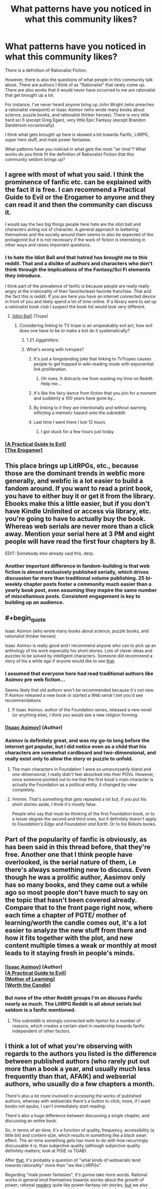 #+TITLE: What patterns have you noticed in what this community likes?

* What patterns have you noticed in what this community likes?
:PROPERTIES:
:Author: EdLincoln6
:Score: 59
:DateUnix: 1572556296.0
:END:
There is a definition of Rationalist Fiction.

However, there is also the questions of what people in this community talk about. There are authors I think of as "Rationalist" that rarely come up. There are also works that it would never have occurred to me are rationalist that get brought up a lot.

For instance, I've never heard anyone bring up John Wright (who preaches a rationalist viewpoint) or Isaac Asimov (who wrote many books about science, puzzle books, and rationalist thinker heroes). There is very little hard sci fi (except Greg Egan), very little Epic Fantasy (except Brandon Sanderson occasionally).

I think what gets brought up here is skewed a bit towards Fanfic, LitRPG, super hero stuff, and male power fantasies.

What patterns have you noticed in what gets the most "air time"? What works do you think fit the definition of Rationalist Fiction that this community seldom brings up?


** I agree with most of what you said. I think the prominence of fanfic etc. can be explained with the fact it is free. I can recommend a Practical Guide to Evil or the Erogamer to anyone and they can read it and then the community can discuss it.

I would say the two big things people here hate are the idiot ball and characters acting out of character. A general approach to bettering themselves and the society around them seems to also be expected of the protagonist but it is not necessary if the work of fiction is interesting in other ways and raises important questions.
:PROPERTIES:
:Author: MisterCommonMarket
:Score: 56
:DateUnix: 1572559816.0
:END:

*** I to hate the Idiot Ball and that hatred has brought me to this reddit. That and a dislike of authors and characters who don't think through the implications of the Fantasy/Sci Fi elements they introduce.

I think part of the prevalence of fanfic is because people are really really angry at the irrationality of their favorite/least favorite franchise. That and the fact this is reddit. If you are here you have an internet connected device in front of you and likely spend a lot of time online. If a library were to set up a rationalist book club I suspect the book list would look very different.
:PROPERTIES:
:Author: EdLincoln6
:Score: 38
:DateUnix: 1572560341.0
:END:

**** [[https://tvtropes.org/pmwiki/pmwiki.php/Main/IdiotBall][[Idiot Ball]]] (Trope)
:PROPERTIES:
:Author: Lightwavers
:Score: 10
:DateUnix: 1572566220.0
:END:

***** Considering linking to TV trope is an unspeakably evil act, how evil does one have to be to make a bot do it systematically?
:PROPERTIES:
:Author: SynarXelote
:Score: 22
:DateUnix: 1572582894.0
:END:

****** 1.21 Jiggahitlers.
:PROPERTIES:
:Author: Nimelennar
:Score: 9
:DateUnix: 1572636927.0
:END:


****** What's wrong with tvtropes?
:PROPERTIES:
:Author: LLJKCicero
:Score: 3
:DateUnix: 1572652931.0
:END:

******* It's just a longstanding joke that linking to TvTropes causes people to get trapped in wiki-reading mode with exponential link proliferation.
:PROPERTIES:
:Author: I_Probably_Think
:Score: 13
:DateUnix: 1572682885.0
:END:

******** Oh noes. It distracts me from wasting my time on Reddit. Help me...
:PROPERTIES:
:Author: kaukamieli
:Score: 10
:DateUnix: 1572974279.0
:END:


******* It's like the fairy dance from fiction that you join for a moment and suddenly a 100 years have gone by...
:PROPERTIES:
:Author: EdLincoln6
:Score: 6
:DateUnix: 1572790912.0
:END:


******* By linking to it they are intentionally and without warning inflicting a memetic hazard onto the subreddit.
:PROPERTIES:
:Author: MilesSand
:Score: 3
:DateUnix: 1572783820.0
:END:


******* Last time I went there I lost 12 hours
:PROPERTIES:
:Author: mkalte666
:Score: 2
:DateUnix: 1572732801.0
:END:

******** I got stuck for a few hours just today.
:PROPERTIES:
:Author: MyLife-is-a-diceRoll
:Score: 1
:DateUnix: 1572854380.0
:END:


*** [[https://practicalguidetoevil.wordpress.com/][[A Practical Guide to Evil]]]\\
[[https://forum.questionablequesting.com/threads/the-erogamer-original.5465/][[The Erogamer]]]
:PROPERTIES:
:Author: Lightwavers
:Score: 10
:DateUnix: 1572566188.0
:END:


** This place brings up LitRPGs, etc., because those are the dominant trends in webfic more generally, and webfic is a lot easier to build a fandom around. If you want to read a print book, you have to either buy it or get it from the library. Ebooks make this a little easier, but if you don't have Kindle Unlimited or access via library, etc. you're going to have to actually buy the book. Whereas web serials are never more than a click away. Mention your serial here at 3 PM and eight people will have read the first four chapters by 8.

EDIT: Somebody else already said this, derp.
:PROPERTIES:
:Author: RedSheepCole
:Score: 48
:DateUnix: 1572560522.0
:END:

*** Another important difference in fandom-building is that web fiction is almost exclusively published serially, which drives discussion far more than traditional volume publishing. 25 bi-weekly chapter posts foster a community much easier than a yearly book post, even assuming they inspire the same number of miscellanious posts. Consistent engagement is key to building up an audience.
:PROPERTIES:
:Author: meterion
:Score: 20
:DateUnix: 1572595187.0
:END:


** #+begin_quote
  Isaac Asimov (who wrote many books about science, puzzle books, and rationalist thinker heroes)
#+end_quote

Isaac Asimov is really good and I recommend anyone who can to pick up an anthology of his work especially his short stories. Lots of clever ideas and puzzles to be solved by intelligent characters. Someone did recommend a story of his a while ago if anyone would like to see [[https://www.reddit.com/r/rational/comments/deaubu/evidence_by_isaac_asimov/?st=k2f99vad&sh=03ca2e91][that]].
:PROPERTIES:
:Author: Palmolive3x90g
:Score: 28
:DateUnix: 1572559480.0
:END:

*** I assumed that everyone here had read traditional authors like Asimov pre web fiction...

Seems likely that old authors won't be recommended because it's not new. If Asimov released a new book or started a Web serial I bet you'd see recommendations
:PROPERTIES:
:Author: RMcD94
:Score: 14
:DateUnix: 1572573077.0
:END:

**** If Isaac Asimov, author of the Foundation series, released a new novel (or anything else), I think you would see a new religion forming.
:PROPERTIES:
:Author: eaglejarl
:Score: 8
:DateUnix: 1572726681.0
:END:


*** [[https://www.goodreads.com/author/show/16667.Isaac_Asimov][[Isaac Asimov]]] (Author)
:PROPERTIES:
:Author: Lightwavers
:Score: 7
:DateUnix: 1572566150.0
:END:


*** Asimov is definitely great, and was my go-to long before the internet got popular, but I did notice even as a child that his characters are somewhat cardboard and two-dimensional, and really exist only to allow the story or puzzle to unfold.
:PROPERTIES:
:Author: Geminii27
:Score: 11
:DateUnix: 1572578485.0
:END:

**** The main characters in Foundation 1 were so /unnecessarily/ bland and one-dimensional, I really didn't feel absorbed into their POVs. However, once someone pointed out to me that the first book's main character is actually the Foundation as a political entity, it changed by view completely.
:PROPERTIES:
:Score: 7
:DateUnix: 1572596672.0
:END:


**** Hmmm. That's something that gets repeated a lot but, if you put his short stories aside, I think it's mostly false.

People who say that must be thinking of the first Foundation book, or to a lesser degree the second and third ones, but it definitely doesn't apply to /Foundation's Edge/ and /Foundation and Earth/. Or to his Robots books.
:PROPERTIES:
:Author: Metamancer
:Score: 1
:DateUnix: 1572966993.0
:END:


** Part of the popularity of fanfic is obviously, as has been said in this thread before, that they're free. Another one that I think people have overlooked, is the serial nature of them, i.e there's always something new to discuss. Even though he was a prolific author, Aasimov only has so many books, and they came out a while ago so most people don't have much to say on the topic that hasn't been covered already. Compare that to the front page right now, where each time a chapter of PGTE/ mother of learning/worth the candle comes out, it's a lot easier to analyze the new stuff from there and how it fits together with the plot, and new content multiple times a weak or monthly at most leads to it staying fresh in people's minds.
:PROPERTIES:
:Author: argentumArbiter
:Score: 24
:DateUnix: 1572566506.0
:END:

*** [[https://www.goodreads.com/author/show/16667.Isaac_Asimov][[Isaac Asimov]]] (Author)\\
[[https://practicalguidetoevil.wordpress.com/][[A Practical Guide to Evil]]]\\
[[https://www.fictionpress.com/s/2961893/1/Mother-of-Learning][[Mother of Learning]]]\\
[[https://archiveofourown.org/works/11478249/chapters/25740126][[Worth the Candle]]]
:PROPERTIES:
:Author: Lightwavers
:Score: 8
:DateUnix: 1572568645.0
:END:


*** But none of the other Reddit groups I'm on discuss Fanfic nearly as much. The LitRPG Reddit is all about serials but seldom is a fanfic mentioned.
:PROPERTIES:
:Author: EdLincoln6
:Score: 8
:DateUnix: 1572569644.0
:END:

**** This subreddit is strongly connected with hpmor for a number of reasons, which creates a certain slant in readership towards fanfic independent of other factors.
:PROPERTIES:
:Score: 19
:DateUnix: 1572600602.0
:END:


** I think a lot of what you're observing with regards to the authors you listed is the difference between published authors (who rarely put out more than a book a year, and usually much less frequently than that, AFAIK) and webserial authors, who usually do a few chapters a month.

There's also a lot more involved in accessing the works of published authors, whereas with webserials there's a button to click; more, if I want books not epubs, I can't immediately start reading.

There's also a huge difference between discussing a single chapter, and discussing an entire book.

So, in terms of air-time, it's a function of quality, frequency, accessibility (a little bit) and content-size, which results in something like a black swan effect. The air-time something gets has more to do with how recurringly discussable it is, than subjective quality (although subjective quality definitely matters; look at PGtE vs TGAB).

After _that_, it's probably a question of "what kinds of webserials tend towards rationality" more than "we like LitRPGs".

Regarding "male power fantasies", it's gonna take more words. Rational works in general lend themselves towards stories about the growth of power; rational _readers_ quite like power-fantasy-ish stories, _but_ we also tend to not like curb-stomps, which is what the classic "power-fantasy" story involves - that's the whole "give Frodo a lightsaber, given Sauron a death star". After _that_, AFAIK the rationalist community skews male - so it makes sense that writers tend to write male perspectives (it's what they know), readers tend to read male perspectives (people like reading about people like themselves) - and fiction itself skews male (so if you're writing fanfic and pick a random character (even weighted by some measure), it's likely too be male). And then still after all that you can climb down the rabbit hole of "does default society treat power-seeking as a masculine trait". Finally, consider that Worm and PGtE are two of the top fictions as rated by this community.

So, overall, I'd say that "male power-fantasy-ness" is a (light) _negative_ predictor of a work's popularity on this sub, because a) power-fantasies tend to be both worse fiction and tend to be less rational fiction and b) sexist fiction tends to be worse fiction (globally).
:PROPERTIES:
:Author: narfanator
:Score: 22
:DateUnix: 1572567121.0
:END:

*** #+begin_quote
  and fiction itself skews male (so if you're writing fanfic and pick a random character (even weighted by some measure), it's likely too be male).
#+end_quote

Actually I'm pretty sure this is wrong. Women read WAY more then men and dominate urban fantasy.

I've noticed a definite gender bias to different genres.

My two favorite "Connecticut Yankee in King Arthur's Court" style series bring in harems and have vaguely sexist undercurrents. LitRPG has a male bias. Yet as I said, if I go to a bookstore and look at fantasy novels there is a definite female slant, and Reddit Fantasy seems to be much more female leaning.
:PROPERTIES:
:Author: EdLincoln6
:Score: 13
:DateUnix: 1572570109.0
:END:

**** I agree with most of this comment, but I don't think rationalist fiction protagonists skew male. If anything, it's the opposite.

I admit this is anecdotal and that my knowledge of the genre is biased toward older (6+ years ago) works, but when rational fiction gets discussed, the works that seem to me to get brought up most often are:

- hpmor
- alicorn's fiction (luminosity's author)
- friendship is optimal
- the metropolitan man
- qntm's fiction
- wildbow's fiction (It's been debated whether this one is in the genre, but I count it because looking for stories similar to Worm was how me and a lot of other people discovered the rationalist community in the first place.)

Of these stories, only hpmor and mm have male protagonists.

Alicorn's fiction has almost exclusively female protagonists.

Friendship is Optimal has CelesteAI, who while not strictly female, is referred to as she/her.

qntm' fiction consists mostly of ensemble pieces with no clear protagonist, but the his SCP Antimemetics series has protagonist Marion Wheeler.

And Worm and Ward by Wildbow have female protagonists as well.
:PROPERTIES:
:Author: EmceeEsher
:Score: 10
:DateUnix: 1572575759.0
:END:

***** Fiction can still be male biased while having female protagonists, if that was the point you were countering. I do agree though that overall if anything the "rational" fiction I've read tends to be more likely to have female protagonists despite being "aimed at" male power fantasies. (extreme generalisation there, please do not take literally for any particular set of works.)
:PROPERTIES:
:Score: 7
:DateUnix: 1572578142.0
:END:

****** I feel like the power fantasy thing applies more to the munchkinry subgenre (stuff like the 2 year emperor) than it does to rationalist fiction in general. If anything, I feel like rational fics, especially older ones, tend toward extreme powerlessness in the face of an uncaring universe.

Of the works I mentioned, only hpmor really qualifies as a power fantasy. (Although FiO /might/ qualify too. Depending on your system of ethics, it's either a power fantasy or existential horror.)

Luminosity, Metropolitan Man, and Worm /kinda/ start that way, but rapidly deconstruct it.

And qntm's stuff is the polar opposite of power fantasies, dealing with protagonists who are in way over their heads and stay that way for pretty much the whole story.
:PROPERTIES:
:Author: EmceeEsher
:Score: 7
:DateUnix: 1572624613.0
:END:


***** [[http://www.hpmor.com/][[Harry Potter and the Methods of Rationality]]]\\
[[http://alicorn.elcenia.com/][[Alicorn]]] (Author)\\
[[https://luminous.elcenia.com/story.shtml][[Luminosity]]]\\
[[https://www.fimfiction.net/story/62074/friendship-is-optimal][[Friendship is Optimal]]]\\
[[https://www.fanfiction.net/s/10360716/1/The-Metropolitan-Man][[The Metropolitan Man]]]\\
[[https://qntm.org/][[qntm]]] (Author)\\
[[https://www.patreon.com/Wildbow][[Wildbow]]]\\
[[https://parahumans.wordpress.com/][[Worm]]]\\
[[http://www.scp-wiki.net/antimemetics-division-hub][[Antimemetics Division Hub]]]
:PROPERTIES:
:Author: Lightwavers
:Score: 5
:DateUnix: 1572584543.0
:END:


***** Even the male-protagonist stuff you listed tend to feature women pretty prominently. HPMOR has Hermione and McGonagall and an entire arc which is very much feminism-focused, while Metropolitan Man gives Lois Lane a lot of depth.
:PROPERTIES:
:Author: B_E_H_E_M_O_T_H
:Score: 3
:DateUnix: 1572646382.0
:END:


***** Wildbow is split evenly. Worm/Ward have female mains, while Pact/Twig are male led.
:PROPERTIES:
:Author: true-name-raven
:Score: 9
:DateUnix: 1572577143.0
:END:

****** [[https://www.patreon.com/Wildbow][[Wildbow]]] (Author)\\
[[https://parahumans.wordpress.com/][[Worm]]]\\
[[https://www.parahumans.net/table-of-contents/][[Ward]]]\\
[[https://pactwebserial.wordpress.com/][[Pact]]]\\
[[https://twigserial.wordpress.com/][[Twig]]]
:PROPERTIES:
:Author: Lightwavers
:Score: 3
:DateUnix: 1572584372.0
:END:


****** That's fair. I forgot about the non-parahumans stories since they're so much less popular
:PROPERTIES:
:Author: EmceeEsher
:Score: 2
:DateUnix: 1572617033.0
:END:


**** [[https://www.gutenberg.org/files/86/86-h/86-h.htm][[A Connecticut Yankee in King Arthur's Court]]]
:PROPERTIES:
:Author: Lightwavers
:Score: 2
:DateUnix: 1572573112.0
:END:


**** #+begin_quote
  have vaguely sexist undercurrents.
#+end_quote

Are you willing to admit the same is true of most romance stories (since they're intended for a female audience and typically have a female lead)?

It really gets my goat that people call FICTION (by definition not real) intended for a specific audience anything-ist. Especially if the writing style goes against the current cultural sacred cows.

I don't know about everyone else, but I'm perfectly capable of reading some pulpy men's romance (because that's what shitty harem stories are; romance novels for men) and walk away NOT thinking "Yeah, that's about right about how men and women work".

It's a FANTASY for a reason. Calling a FANTASY sexist, or racist, or whatever-ist or whatever-phobic is just absurd.
:PROPERTIES:
:Author: Arizth
:Score: 4
:DateUnix: 1572580026.0
:END:

***** #+begin_quote
  Are you willing to admit the same is true of most romance stories (since they're intended for a female audience and typically have a female lead)?
#+end_quote

Yes! Well, maybe not most, but an awful lot. It's easy for heterosexual people writing out their sexual fantasies to forget the objects of those fantasies are actual people, or at least gloss over pesky character development issues. When I read Laurel K. Hamilton I had a realization...I thought the male characters were blow-up dolls and the author totally didn't understand what the situation would like like to them and realized "Oh! I finally understand the weird feeling my female sci fi fan friends said they had when they read Robert A. Heinlein". Laurel K. Hamilton is the queen of creepy FEMALE power fantasies. It's always kind of uncomfortable reading literature devoted to a fetish you don't have...the inconsistencies are glaringly obvious. In fact, I started looking at LitRPG on Reddit partly because I'd ODed on the Alphahole/Pride & Prejudice style romances that were common in the Urban Fantasy/Supernatural Romance hybrids that were big for a while.

#+begin_quote
  I'm perfectly capable of reading some pulpy men's romance (because that's what shitty harem stories are; romance novels for men)
#+end_quote

I'm glad you are aware of that! So many people seem to deny that. I've had some arguments online with women who complained there were "No fantasy romance novels with men protagonists". My position was "You just don't recognize them as such".
:PROPERTIES:
:Author: EdLincoln6
:Score: 19
:DateUnix: 1572581139.0
:END:


**** Oh! Totes could see myself being wrong about that. Those're good anecdotes (not that mine are any better).

It's possible I'm extrapolating from what I read about movies.
:PROPERTIES:
:Author: narfanator
:Score: 1
:DateUnix: 1572885409.0
:END:

***** Yeah, men definitely dominate movies. And I think LitRPG books.
:PROPERTIES:
:Author: EdLincoln6
:Score: 1
:DateUnix: 1572885852.0
:END:


** Fanfic and other web fiction is popular here because the rational fiction community (or at least THIS rational fiction community) gained much of its popularity from HPMoR, and because the episodic release style that much web fiction uses is more conducive to active community discussion than the more traditional route of releasing an entire work at once. The popularity of LitRPGs seems to me to be especially high right now as far as web fiction goes in general, so that (along with another work popular in this community, Worth the Candle) contributes to the LitRPG trend, and of course Worm (while in my opinion not rational itself) is highly popular here, contributing to the superhero stuff (seems like 90% of the superhero stuff I see here is worm related).

I think power fantasy is admittedly something a little bit common here (though I think the name "power fantasy" has too much of a pejorative context and problematizes something not fundamentally problematic, and that while it shouldn't be the only tool in our toolbox there's nothing wrong with a work of fiction catering to a desire for a feeling of agency and ability to meaningfully affect the world, something our current society causes many to lack in their normal life), but I disagree with the characterization of it as specifically "male power fantasy", because I have never seen a work of fiction on this sub that seemed to endorse or portray a worldview in which the power should specifically be possessed by men. Certainly the gender or sex of the protagonist is irrelevant for these purposes; having a male protagonist pursue power does not evidence that the author does not believe women should have power.
:PROPERTIES:
:Author: Argenteus_CG
:Score: 15
:DateUnix: 1572570411.0
:END:

*** #+begin_quote
  gained much of its popularity from HPMoR
#+end_quote

That explains a lot, actually.

I'm not assuming the presence of Power Fantasies equates to Male Power Fantasy. I was qualifying Power Fantasy by adding "male" to distinguish it from other power fantasies. It's just a flavor I've been getting lately. (I've been running into a lot of power fantasies with harems and weird depictions of women lately and got irritated. And the difference between the "male" and "female' dominated forums is amusingly telling).
:PROPERTIES:
:Author: EdLincoln6
:Score: 2
:DateUnix: 1572571929.0
:END:

**** "Harems" (another word I don't like) do seem to pop up occasionally here, and I attribute this to the influence of anime and manga on nerdy internet subcultures, this one included. But whether or not "harems" are inherently problematic depends on your definition of such. If it's one man in romantic or sexual relationships with many women, or the slightly broader version, one person in relationships with many other people, then there's nothing wrong with that (in fiction or otherwise) as long as all people involved are consenting adults. On the other hand, the most cliche, played-straight conceptualization of the harem DOES seem to imply a level of objectification, seeing women as a prize to be won and something of which having more is better, a status symbol who could have been anyone as long as they were hot. However, I haven't seen the latter conceptualization of the harem in any works popular among this particular community (that I've read, obviously).
:PROPERTIES:
:Author: Argenteus_CG
:Score: 3
:DateUnix: 1572573136.0
:END:

***** I didn't actually say all harems were intrinsically bad. I used them as an example of one of the things that distinguishes a "male" power fantasy from other power fantasies. Also said weird ones are a red flag of sexism.

Although I don't think I've ever encountered a harem in a web novel that didn't seem a bit off to me.
:PROPERTIES:
:Author: EdLincoln6
:Score: 6
:DateUnix: 1572574530.0
:END:

****** How does that distinguish male power fantasy? It's not as though there's no non-men who want to be in a relationship with multiple other people.

I do agree that most implementations have been off, though, at least the implementations that deliberately invoke the idea. I know of at least one ratfic that pokes at the idea in an interesting and non-problematic way, but it doesn't seem to be an example of the trope as such, CERTAINLY not played straight, although it's not finished yet. The specific story is Worth the Candle, marked as a spoiler since even though I didn't say anything specific about the story it's a spoiler that it pokes at that trope. Unfortunately, that means there's no way to tell if you care about being spoiled until you click. No way around that though, I'm afraid.
:PROPERTIES:
:Author: Argenteus_CG
:Score: 5
:DateUnix: 1572575175.0
:END:


****** Completely unrelatedly to Argentus_CG's post, you should probably read [[https://archiveofourown.org/works/11478249/chapters/25740126][Worth the Candle]] if you haven't already.
:PROPERTIES:
:Score: 1
:DateUnix: 1572578766.0
:END:


*** [[http://www.hpmor.com/][[Harry Potter and the Methods of Rationality]]]\\
[[https://archiveofourown.org/works/11478249/chapters/25740126][[Worth the Candle]]]\\
[[https://parahumans.wordpress.com/][[Worm]]]
:PROPERTIES:
:Author: Lightwavers
:Score: 1
:DateUnix: 1572573199.0
:END:


** I'd guess fanfic is dominant here because the term [[https://yudkowsky.tumblr.com/writing][was coined]] by Eliezer Yudkowsky in reference to his Harry Potter fanfic (and people asking him to recommend similar works/tips on howhe wrote), and a lot of the initial subreddit population came from there? So we were pre-selected for liking fanfic.

And then of course it's self-perpetuating, since a lot of the stories posted and written by users here are fanfic they'll attract mostly people who enjoy fanfic.
:PROPERTIES:
:Author: MugaSofer
:Score: 12
:DateUnix: 1572580322.0
:END:

*** Yeah, I think this is the key piece of the equation I was missing.
:PROPERTIES:
:Author: EdLincoln6
:Score: 3
:DateUnix: 1572582105.0
:END:


** I think part of the reason sci-fi doesn't get brought up much is because most of the really good rational sci-fi is old. Generally if someone is asking for a new book to read on a niche site like this one Asimov is not going to be a helpful answer.

There doesn't seem to be much rational Epic Fantasy - do you have any recommendations there?
:PROPERTIES:
:Author: Rustndusty2
:Score: 12
:DateUnix: 1572567537.0
:END:

*** #+begin_quote
  There doesn't seem to be much rational Epic Fantasy - do you have any recommendations there?
#+end_quote

Not really.

If you stretch, maybe /Daughter of the Empire/ by Feist and Wurtz counts. Maybe /Guardians of the Flame/ or /Banewreaker/? They are all a bit of a stretch...but I think Sanderson is to.
:PROPERTIES:
:Author: EdLincoln6
:Score: 6
:DateUnix: 1572575070.0
:END:

**** [[https://www.amazon.com/Daughter-Empire-World-Riftwar-Trilogy/dp/055327211X][[Daughter of the Empire]]]\\
[[https://www.goodreads.com/series/42300-guardians-of-the-flame][[Guardians of the Flame]]]\\
[[https://www.goodreads.com/book/show/40222.Banewreaker][[Banewreaker]]]\\
[[https://www.goodreads.com/author/show/38550.Brandon_Sanderson][[Brandon Sanderson]]] (Author)
:PROPERTIES:
:Author: Lightwavers
:Score: 2
:DateUnix: 1572584263.0
:END:


** The following post is not worded sensitively because I have not been feeling very well lately and I'm too tired and stressed to fix it. These are just my own point of view. Please bear with me and try not to take offense.

One of the things that really bothers me about rational fiction is that while it tends to be more psychologically and socially realistic than other fiction, it usually doesn't take that realism far enough, especially when it comes to characters who are too different from rationalists in their skill sets and way of life. Rationalists generally don't really understand how other people who aren't rationalists think and perceive things and why they think and perceive things the way they do. And non-rationalists generally don't have the analytical skills nor the obsession with constant maximum self-awareness to explain their reasoning to a rationalist's satisfaction. A lot of the nonrationalist reasoning is implicit and is easier to understand if you understand what a non rationalist's current knowledge, experiences and goals are. Even when people are ridiculously and systematically wrong, there are usually understandable and relatable reasons for why other people are so wrong like that--theyre human beings, not cognitive mutants after all. They arent fundamentally inherently different from rationalists. The true nature of mass delusion is just as much social/communicative as it is intellectual, if not more so in some ways. Otherwise if it were just an intellectual impediment rather than a social/communicative one, you wouldnt get so many people, many of whom are otherwise very intelligent and rational in other areas of their lives, sharing the /same/ delusions. Everyone would be religious and they would all have their own religion unique to themselves alone.

Non-rational fiction is often unthinking and full of holes. Rational fiction often makes the mistake of at least to some extent, strawmanning people who arent rationalists. Not strawmanning their specific arguments/beliefs, because rationalists have an injunction against strawmanning those. Instead they strawman the non-rational characters themselves, by treating them as inferior in skill and goals to the rationalist protagonist, and often not presenting them plausibly the way their real life equivalents would be.

Tbh, I think draco in hpmor could have taught Harry a lot more stuff, but we mostly see things the other way around with harry teaching draco. Harry has the science, draco has the people stuff. Yet somehow dracos role as the people person is made less important because Harry thinks he already understands other people very well and doesnt think he needs to learn much from draco.

Some of the more recent rational fics I've seen have done better with this. Alexander Wales has gotten particularly good at not strawmanning non-rationalist characters. That being said, I feel like Solace's character in worth the candle could be pinned down and fleshed out better. Just because her magic is meant to be undefinable and magically uncomprehendable by dm fiat doesnt mean her own heart and mind need to be that way too. She feels mysterious and serene and she cares about things being unknown and mysterious and not being pinned down and broken down and defined. Great! So if she doesnt like analyzing things or being analyzed, what does she like instead? The opposite of analysis isn't ignorance, it's CREATIVITY. Why don't we see her being creative more often instead of her magic being creative for her? Why doesnt she make art or sing? Real hippies/environmentalists/creative-nonconformists/anti-technology/anti-academic establishment types (pointing to an empirical cluster in person space here) might seem to think and act like solace on the surface, but there's a lot more to them than that! As a character, Solace is a strawman of those types of people. Generally speaking, she doesnt believe what she believes because of any understandable and relatable experiences, neither through her own nor her ancestors' experiences passed down in oral tradition or some other cultural mechanism. She believes what she believes for the purposes of being anti-rationalist, to steelman /antirationalism itself/ instead of steelmanning the kinds of cultures and perspectives that non-rationalists actually would plausibly develop.

People are complicated. The human brain is the most complicated dynamic system in the known universe. Generalized intellectual brute force can only get you so far in understanding the hearts and minds of other people in specific detail. Science is designed to attain /generalizable/ knowledge, not /specifiable/ knowledge. Understanding the general theory of everything doesnt help you understand the specific theory of why that person just told you your tie looks nice. In theory it would if you had infinite computing power and infinite time, because reductionism. But like, you dont have infinite computing power or time? That's why we have to compartmentalize our understanding of the world into different levels of scope.

How HJPEV was able to visualize an entire eraser in maximum physical detail for his partial transfiguration without the infinite computing power necessary to get infinitely precise visualization is still a mystery to me. His brain didn't have enough neurons to represent the eraser at even the quark level, because there were fewer neurons in his brain than quarks in the eraser. Visualizing the eraser in even more fine detail than that makes even less sense. If you can get infinite precision and infinite computing power, you can get infinite observational data, and then you can get probabilstic beliefs that are ACTUALLY 0 or 1 rather than simply rounded up to 0 or 1 in certain contexts and levels of scope like the brain /normally does/ because of limitations on its precision.

The chances that 2+2 != 4 are lower than the chances that santa clause exists by many orders of magnitude. It would take far more evidence-fuel to prove the former than the latter, but the absolute difference is small enough that their chances /feel/ equal from inside a human brain, because the brain is not infinitely precise. That's also the obvious explanation for why scope insensitivity exists btw.

*Tldr*; Rational fiction spoiled non-rational fiction for me, and now rational fiction has been spoiled for me too. Where is the next level super-rational fiction that I am now craving? The rational fiction that is actually rational fiction of which the current flavor of rational fiction is but a pale imitation of? /sighs in wistful desperate longing/
:PROPERTIES:
:Author: Sailor_Vulcan
:Score: 17
:DateUnix: 1572577442.0
:END:

*** #+begin_quote
  Rational fiction spoiled non-rational fiction for me
#+end_quote

Me too, now I mostly read nonfiction. Which probably makes it worse because it makes me even more sensitive to casual stupidity.
:PROPERTIES:
:Author: true-name-raven
:Score: 6
:DateUnix: 1572665110.0
:END:


*** #+begin_quote
  because Harry thinks he already understands other people very well and doesnt think he needs to learn much from draco.
#+end_quote

How much do you think this is a mistake by the author and how much is it a purposeful character flaw he consciously gave Harry? I think it is a mix of both.

Back to your point though, the stuff you describe is why I like Wildbow so much. His PoV characters, be they the MC or from an interlude, are definitely not rationalist in the vast majority of cases. They are biased, both due to their general personality and due to the specific stressful and emotional situations they find themselves in. And yet they feel real. I rarely see obvious idiot balls and the like. In fact, I often feel like they are making obvious and understandable choices and only notice how skewed their thoughts were at times if I look back at it for a second readthrough.

Do you read his stuff? Or is there something that bothers you about it that you can't ignore enough to enjoy his stories?
:PROPERTIES:
:Author: Bowbreaker
:Score: 6
:DateUnix: 1572744104.0
:END:

**** I tried to read Worm. It's pretty good, but it was too heartpoundingly suspenseful for my nerves. I made so many attempts to get into it, and actually managed to get fairly far on the last attempt before I finally gave up. It was making me too anxious. Same reason I couldn't really watch the Merlin Tv series what with Merlin always sneaking around and doing magic even though if he got caught doing magic he'd be executed.
:PROPERTIES:
:Author: Sailor_Vulcan
:Score: 2
:DateUnix: 1572886916.0
:END:


*** #+begin_quote
  Harry thinks he already understands other people very well and doesnt think he needs to learn much from draco.
#+end_quote

I think Harry just said that Draco can teach him about "people stuff" to get him to cooperate. Draco doesn't know shit about people, he's a bully and a death eater. What manipulative knowledge patterns Draco does have are poisoned by the way it is shaped for ill intent, the same way that Quirrel's is.

The character who /actually/ teaches Harry about "people stuff" is Hermione.
:PROPERTIES:
:Author: eroticas
:Score: 4
:DateUnix: 1572797622.0
:END:


*** I'm aiming to eventually write this as I recognise the same lack. But, might be a while. Then again, I do have some time perhaps to work on writing until the end of the year so we'll see.

Actually, if you don't mind the NSFW-ness: [[https://forum.questionablequesting.com/threads/the-erogamer-original.5465/][The Erogamer]] is already this (or near enough.) (site has sign-up required but no personal information is required or requested.)

It's respectful to both (all, really, including "non-binary" people) genders, has people being sensible in their decisions and has a great story. You can pretty much ignore the "porn" parts if you want, the story is the good thing about it despite it being on an NSFW site.
:PROPERTIES:
:Score: 4
:DateUnix: 1572578912.0
:END:

**** Huh thats interesting. Are the porn parts relevant to the plot, and are they clearly marked?

I prefer same-sex romance stories and that often leaves me with a very bad taste in my mouth because there are much fewer authors writing decent slash fic. Most of the authors who write same sex relationships put same-sex attracted people on an othering pedestal of rainbows and specialness, just like half of the society I live in does, and the other half of that society isnt tolerant enough of same sex relationships to write them in fiction at all. This fact makes me angry and sad and leaves me with a very sour taste in my mouth, because whenever I want to read some good same sex romance stories I have trouble finding any i like and just end up watching porn instead. >:(
:PROPERTIES:
:Author: Sailor_Vulcan
:Score: 2
:DateUnix: 1572579625.0
:END:

***** Well, The Erogamer has a lot of same-sex relationships. The porn parts are relevant to the plot but it's text, so not too bad. There are (spoilered) images as well. There won't be (as far as I experienced anyway) awkward images that pop up unexpectedly unless you click incarefully.
:PROPERTIES:
:Score: 1
:DateUnix: 1572583360.0
:END:

****** Between women or between men or both?
:PROPERTIES:
:Author: Sailor_Vulcan
:Score: 1
:DateUnix: 1572587205.0
:END:

******* Mainly between women IIRC.
:PROPERTIES:
:Score: 1
:DateUnix: 1572596770.0
:END:

******** Gotcha. I've been trying to write a "super-rational" fic myself, but its very slow because I was a terrible prose writer with a very narrow perspective when I first started in 2017. I published the first book only to find out later that there were serious flaws that neither I nor my editors caught originally.

It's a novella series called "Earthlings: People of the Dawn". It's about an alternate near-present day Earth very similar to our own, where authoritarian regimes are taking over everywhere and the threat of human extinction is drawing near thanks to mass deception enabled by deep fake software and mass displacement of human workers enabled by the automation of their jobs.

It's what one might call high/epic Earthfic (as contrasted to low/drama-earthfic like this one: [[https://alicorn.elcenia.com/stories/earthfic.shtml]])

If you're interested in taking a look and maybe commenting on it you can find the current draft of "Episode I: the Ambassador's Voice" here:

[[https://docs.google.com/document/d/1gunLWRTP7YW5TFNy64GxQ_I5imy_OSeKBth4aLA6nPU/edit?usp=drivesdk]]
:PROPERTIES:
:Author: Sailor_Vulcan
:Score: 1
:DateUnix: 1572621598.0
:END:

********* Thanks! I will take a look. What kind of comments are you looking for? I tend to be pretty syntax-focused so I can easily proofread but you're probably looking for more substantive feedback? I guess I'll try the whole "wise reading" thing :)

Edit: btw, I actually love editing more than writing myself but I still want to do my own writing as well.
:PROPERTIES:
:Score: 2
:DateUnix: 1572623971.0
:END:


********* Hey, will continue commenting on your fic, have been busy today.

I'm planning to do NaNoWriMo (although not aiming for 50,000 words necessarily - I will consider it a success if I do 500 of the right words than 50,000 of any words) - would you be willing to review my writing with me?

The story I am planning is this:

[[https://archiveofourown.org/works/21274172/chapters/50654369]]

I hope you don't mind fanfiction.
:PROPERTIES:
:Score: 1
:DateUnix: 1572680525.0
:END:

********** thank! ooh nice. i tried to get into eragon/the inheritance series as a kid, but the exposition was dry and dragged on /forever/, which was same reason I couldn't get into the Hobbit. I'm sure your version will be better lol
:PROPERTIES:
:Author: Sailor_Vulcan
:Score: 1
:DateUnix: 1572706612.0
:END:


*** #+begin_quote
  Where is the next level super-rational fiction that I am now craving?
#+end_quote

I'm curious, are you familiar with A Practical Guide To Evil? It has very spot-on character writing for people's differing perspectives and how they clash and /exactly how people are irrational/, in my observation, and I enjoy it greatly for that. It has no 'perfect rationalist' characters, even those who espouse the values and employ the methods and come close are still people with biases and shortage of computing resources.

If you've read it, I'd be curious to hear your opinion on it. If you haven't, well... this is a recommendation then!
:PROPERTIES:
:Author: LilietB
:Score: 1
:DateUnix: 1573678917.0
:END:


** *Ponies*! I'll see myself out ;)
:PROPERTIES:
:Author: locksher
:Score: 18
:DateUnix: 1572559652.0
:END:

*** Entirely accurate, actually. That and Harry Potter.
:PROPERTIES:
:Author: EdLincoln6
:Score: 10
:DateUnix: 1572560218.0
:END:

**** [[https://www.goodreads.com/book/show/3.Harry_Potter_and_the_Sorcerer_s_Stone][[Harry Potter]]]
:PROPERTIES:
:Author: Lightwavers
:Score: 2
:DateUnix: 1572566132.0
:END:


*** [[https://www.fimfiction.net/][[Ponies]]] (Fanfiction Site)
:PROPERTIES:
:Author: Lightwavers
:Score: 5
:DateUnix: 1572566097.0
:END:


** Absolutely agreed. I'm personally a fan of John C Wright, hard sci-fi epic fantasies, etc pretty much everything you mention. Would definitely like to see greater variety on this subreddit.

Two particular authors that I keep mentioning over and over yet seem to get relatively little response compared to how good I think they are are Daniel Abraham (and pseudonym[s] James SA Corey) and Graydon Saunders.

Edit: also agreed with your point about this being the internet: stuff that is easily accessible online is likely to be shared and linked more just because you don't have to go through the effort of buying a physical or digital copy.
:PROPERTIES:
:Score: 5
:DateUnix: 1572564314.0
:END:

*** OK, never would have thought Daniel Abraham and James SA Corey were the same person.

You aren't kidding Graydon Saunders is hard to find online. What did he write?

Since (in principle) we like the same things, what actual books with rational pragmatic heroes can you suggest?

I loved Dichronaughts until the end. Not strictly rationalist but loved Orphans of Chaos by John Wright. Not even truly rationalist adjacent but Street Cultivation was interesting in that it had a character that wasn't COMPLETELY insane dealing with standard cultivation novel scenarios.
:PROPERTIES:
:Author: EdLincoln6
:Score: 2
:DateUnix: 1572565369.0
:END:

**** Here's Graydon Saunder's [[http://dubiousprospects.blogspot.com/][website]].

I love him, but I cannot read straight through his books like I would for other authors. He writes densely with strange grammar, so I often have to take breaks.
:PROPERTIES:
:Author: xamueljones
:Score: 1
:DateUnix: 1572565894.0
:END:

***** Well, that's an interesting blog.

Am I reading this wrong or is his option 1 for the problem of white nationalism the mass murder of white people, put off for now because it's too “expensive” right now but perhaps possible later after demographic changes? [[http://dubiousprospects.blogspot.com/2019/08/corpse-piling-as-political-tactic.html?m=1][Post in question]]
:PROPERTIES:
:Author: wowthatsucked
:Score: 3
:DateUnix: 1572587096.0
:END:

****** No, he considers genocide as a solution to white nationalism but dismisses it for purely pragmatic reasons.
:PROPERTIES:
:Author: EdLincoln6
:Score: 1
:DateUnix: 1572791671.0
:END:


***** Really? I find him very refreshing. But maybe that's because I've re-read A Succession of Bad Days about three times now :)
:PROPERTIES:
:Score: 1
:DateUnix: 1572577550.0
:END:


**** [[https://www.goodreads.com/author/show/13557729.Daniel_Abraham][[Daniel Abraham]]] (Author)\\
[[https://www.goodreads.com/author/show/4192148.James_S_A_Corey][[James S.A. Corey]]] (Author)\\
[[https://www.goodreads.com/author/show/8109043.Graydon_Saunders][[Graydon Saunders]]] (Author)\\
[[https://www.goodreads.com/book/show/30351492-dichronauts][[Dichronauts]]]\\
[[https://www.amazon.com/Orphans-Chaos-Chronicles-John-Wright/dp/0765349957][[Orphans of Chaos]]]\\
[[https://www.amazon.com/Street-Cultivation-Sarah-Lin-ebook/dp/B07W9J75R3][[Street Cultivation]]]
:PROPERTIES:
:Author: Lightwavers
:Score: 1
:DateUnix: 1572566410.0
:END:


**** The other series by John Wright is actually very good too - The Golden Age. Written after (I think) his supposed craziness but the story doesn't suffer too much.

I liked Accelerando (Stross), Egan's Diaspora. Online fic that's maybe lesser known:

[[https://www.royalroad.com/fiction/23539/super-science-fast-romance][Super Science and Fast Romance]] is very good and complete (ish, i think?)

Edit: I found Street Cultivation to be kind of boring - the other series by Sarah Lin starting [[https://www.goodreads.com/en/book/show/42847216][Changing Faces]] was definitely more interesting for me personally. The conceit is the protagonist is an NPC evil lich who accidentally wakes up inhabiting a body that was supposed to go to a LitRPG player - and proceeds to play the game as if it were real life (which to him it is.) Rational? Yes, I think so. Not the absolute best I've read but it's hard to just list off stuff from the top of your head.
:PROPERTIES:
:Score: 1
:DateUnix: 1572577403.0
:END:

***** I found Street /Cultivation/ at the exact right time I guess. I'd gotten sick of stories that dial everything up to 11 and a slice of life story about a guy who wasn't trying to be the Strongest In the World appealed to me.
:PROPERTIES:
:Author: EdLincoln6
:Score: 1
:DateUnix: 1572581770.0
:END:

****** Fair enough.
:PROPERTIES:
:Score: 1
:DateUnix: 1572583258.0
:END:


*** [[https://www.amazon.com/John-C.-Wright/e/B001IR1FZS][[John C. Wright]]] (Author)\\
[[https://www.goodreads.com/author/show/13557729.Daniel_Abraham][[Daniel Abraham]]] (Author)\\
[[https://www.goodreads.com/author/show/4192148.James_S_A_Corey][[James S.A. Corey]]] (Author)\\
[[https://www.goodreads.com/author/show/8109043.Graydon_Saunders][[Graydon Saunders]]] (Author)
:PROPERTIES:
:Author: Lightwavers
:Score: 1
:DateUnix: 1572566313.0
:END:

**** Abraham is also [[http://www.danielabraham.com/books-by-m-l-n-hanover/the-black-suns-daughter/][M.L.N. Hanover]] - the books /look/ like a typical teen paranormal fantasy but are actually just as rational as his other work and are great if you're not predisposed to dislike that sort of thing.
:PROPERTIES:
:Score: 3
:DateUnix: 1572577495.0
:END:


*** I absolutely love Graydon Saunders. He's got a great Google Group where he provides a lot of behind the scenes detail: [[https://groups.google.com/forum/m/?utm_medium=email&utm_source=footer#!forum/the-commonweal]] .
:PROPERTIES:
:Author: jplewicke
:Score: 1
:DateUnix: 1572567736.0
:END:

**** How do you get invited to it? Please PM me.

Edit: nevermind, applied.
:PROPERTIES:
:Score: 2
:DateUnix: 1572577207.0
:END:


*** If people are looking for more rational novels, go on rationalreads.com and filter by paid (the martian, permutation city, RedShirts, etc. [[https://www.goodreads.com/list/show/100705.Rational_Fiction?page=2][Goodreads]] [[https://www.goodreads.com/shelf/show/rational?page=3][lists]] are also good (although you may have to go a few pages in) because goodreads has more novels than fanfic.
:PROPERTIES:
:Author: You_cant_buy_spleen
:Score: 1
:DateUnix: 1572742368.0
:END:


** > John Wright (who preaches a rationalist viewpoint)

Are you talking about in his works of fiction, or on his blog?
:PROPERTIES:
:Author: narfanator
:Score: 3
:DateUnix: 1572565870.0
:END:

*** I was more talking his works of fiction.
:PROPERTIES:
:Author: EdLincoln6
:Score: 3
:DateUnix: 1572569261.0
:END:

**** Yeah, the OoC crew were fantastically rational, it was one of the things I loved the most about it.
:PROPERTIES:
:Author: narfanator
:Score: 5
:DateUnix: 1572569801.0
:END:


*** [[https://www.amazon.com/John-C.-Wright/e/B001IR1FZS][[John C. Wright]]] (Author)
:PROPERTIES:
:Author: Lightwavers
:Score: 1
:DateUnix: 1572566425.0
:END:


** The "power fantasy" in this case being at the core mental over physical: hyper-focused nerds who obsess over min-maxing stats and approaching situations with brains, to the point of even rationally dissecting their emotional responses.
:PROPERTIES:
:Author: IratuSuzanno
:Score: 3
:DateUnix: 1572656675.0
:END:

*** In principle that is a core problem of the genre. Honestly though, that's never been what struck me. I've never gotten frustrated with rationalist fiction because the hero was dissecting his emotional responses. I was thinking of more traditional male power fantasies getting tossed in their randomly.

The other thing that occasionally bugs me is when the character and/or author reveres rationality in principle, but the character engages in recklessly stupid behavior. (Because of the needs of an action story perhaps)
:PROPERTIES:
:Author: EdLincoln6
:Score: 3
:DateUnix: 1572665783.0
:END:

**** I'm not sure it's a problem if that's what the audience is here for. It's just kind of interestingly odd when even a teenaged character's emotions are being dissected like a psychology case study by said teenager.

But yes, there is some dissonance between "this character, if wholly rational, would probably avoid getting into a fist-fight with a dragon, but he did max out his Punch stat and Dodge stat, so he can totally do that, and people love fantasy violence, so this calm, methodical puzzle-solver is going to beat the hell out of a giant monster to show off how cool he is."
:PROPERTIES:
:Author: IratuSuzanno
:Score: 2
:DateUnix: 1572690586.0
:END:

***** Honestly, I probably dissected my emotions more when I was a teenager then I do now. To be fair, it probably didn't make my behavior more rational.

What I run into is "This 8 year old is going to methodically study how magic works, perform meticulous controlled experiments...then go off alone to fight kobolds rather then waiting a few years until his body gets bigger and his magic improves." Ran into that twice lately.

Also, I'm annoyed when a character meets an actual god and gives an atheist rant when the god is right there. I have a strict policy of not telling telling anyone they don't exist where they can hear me.
:PROPERTIES:
:Author: EdLincoln6
:Score: 2
:DateUnix: 1572703843.0
:END:

****** #+begin_quote
  I have a strict policy of not telling telling anyone they don't exist where they can hear me.
#+end_quote

I wish you'd talk to some Republican figureheads for me. They don't seem to be able to see or hear me when I try to tell them I exist.
:PROPERTIES:
:Author: MilesSand
:Score: 4
:DateUnix: 1572785113.0
:END:


**** I've heard that term used but never defined. What counts as "male power fantasy"? Is there an equivalent "female power fantasy"? How about other versions for non-binary and/or gender fluid? (Or are those concepts too new to the mainstream to have been systematized yet?)
:PROPERTIES:
:Author: eaglejarl
:Score: 1
:DateUnix: 1572725869.0
:END:

***** #+begin_quote
  Is there an equivalent "female power fantasy"?
#+end_quote

Yes! As I've said earlier in this discussion, Laurel K. Hamilton is all about those.

A plain old gender neutral power fantasy becomes a male power fantasy when you add some stereotypical macho imagery and the hero's power (as expressed through his skill at violence) gets him lots of girls. I suppose this could be a lesbian power fantasy, but I personally haven't encountered a lesbian version of it.

As for gender-fluid power fantasies...I haven't encountered enough of these to get annoyed by them yet. (Or even recognize them). I'm sure they must exist, but I'd probably have to go to some really specialized subreddit to find them.
:PROPERTIES:
:Author: EdLincoln6
:Score: 2
:DateUnix: 1572730838.0
:END:

****** What is the stereotypical female power fantasy then?
:PROPERTIES:
:Author: Bowbreaker
:Score: 1
:DateUnix: 1572744617.0
:END:

******* Being the cutest bu not seeing her own cuteness and getting a total status symbol of a guy wrapped around her finger (or body) as a result.
:PROPERTIES:
:Author: MilesSand
:Score: 6
:DateUnix: 1572785256.0
:END:


******* Well, Laurel K. Hamilton plays it direct...Anita Blake in the later novels uses her strength to get a harem of guys fawning over her. But that's unusual.

Usually it seems to involve the notion of standing up to men...a perfectly reasonable idea, although like most things it gets weird if you dial it up to 11. There are a whole lot of novels where an overpowered female protagonist gets to say and do whatever she feels like without worrying about others feelings, bulldozes through the consequences with super human strength, and shouts down a controlling alphahole until he admits he is wrong and becomes a sensitive boyfriend.
:PROPERTIES:
:Author: EdLincoln6
:Score: 3
:DateUnix: 1572792337.0
:END:


**** #+begin_quote
  I was thinking of more traditional male power fantasies getting tossed in their randomly.
#+end_quote

Do you have examples of this within the most popular fics on this subreddit? I haven't really noticed this as a full-blown trend within the stories I found through this subreddit and like to follow/enjoyed to their end.
:PROPERTIES:
:Author: Bowbreaker
:Score: 1
:DateUnix: 1572744503.0
:END:


** [[https://www.amazon.com/John-C.-Wright/e/B001IR1FZS][[John C. Wright]]] (Author)\\
[[https://www.goodreads.com/author/show/16667.Isaac_Asimov][[Isaac Asimov]]] (Author)\\
[[https://www.amazon.com/Greg-Egan/e/B000AQ3HJA][[Greg Egan]]] (Author)\\
[[https://www.goodreads.com/author/show/38550.Brandon_Sanderson][[Brandon Sanderson]]] (Author)
:PROPERTIES:
:Author: Lightwavers
:Score: 2
:DateUnix: 1572566031.0
:END:


** I suspect we've all already read asimov, at least
:PROPERTIES:
:Author: eroticas
:Score: 2
:DateUnix: 1572604308.0
:END:


** #+begin_quote
  I think what gets brought up here is skewed a bit towards Fanfic, LitRPG, super hero stuff, and male power fantasies.
#+end_quote

Other people have mentioned that fanfic is common here because it's free. There is almost certainly more fanfic available in the world than original fiction, so even beyond its free status it's likely to dominate just on numbers. Moreover, it's an easy place for new writers to get started, and new writers are generally looking for an audience so will make at least a modest effort to spread the word.

LitRPG seems to be a fad on the internet right now, hence why there's a lot of it. I don't remember much of it showing up here back in 2013-2015 when I was publishing /The Two Year Emperor/, so my guess is that it will die down eventually.

As to superhero stories, I would disagree with you there. From what I've seen, superhero stories per se have never gotten a lot of traction here, either in terms of numbers of posts or numbers of upvotes. My /Change Storms/ novel was the least popular thing I ever posted on this subreddit, and Doc Future's various books about Flicker (eg [[https://docfuture.tumblr.com/post/34152071413/flicker-phone-tag]]) get confusingly few upvotes despite being what looks like tailor-made rr-bait.
:PROPERTIES:
:Author: eaglejarl
:Score: 2
:DateUnix: 1572727340.0
:END:


** Rationality triumphant over compassion is a theme I tend to see.
:PROPERTIES:
:Author: windg0d
:Score: 2
:DateUnix: 1572576164.0
:END:


** I just prefer good quality web +comics+ serials over the popular books. It's not about cost because libraries are a thing. I can get sucked in to books as well but then the wait for the next is long enough that I don't really care to read more than a trilogy. Also Robert Jordan's really disturbing views on women just turned me off of the entire medium. At least he didn't make all women into monsters like Lovecraft did with minorities but no, actually he did.
:PROPERTIES:
:Author: MilesSand
:Score: 1
:DateUnix: 1572785691.0
:END:

*** I'm not a very visual person, so I don't much care for comics.

I have gotten into a couple web serials. The problem is I find none of the best web serials are ever finished. The couple I've gotten into publish a page or two a week, which makes the progress painfully slow. Plus reading books online gives me headaches.
:PROPERTIES:
:Author: EdLincoln6
:Score: 1
:DateUnix: 1572791154.0
:END:

**** Wow that says comics... pretty sure I typed serials. Or at least I meant to.

I use an RSS reader for most of what I read so I don't have to keep checking. Nice side benefit of that is by the time I realize someone has stopped updating it's been long enough that I don't really mind.
:PROPERTIES:
:Author: MilesSand
:Score: 1
:DateUnix: 1572795960.0
:END:


** We like being vindicated, we like being right. The rationalist characters are generally placed in surcomstances uniquely suited to the rationalist approach and they don't make nearly enough mistakes. The worlds are also often not rationalist and the characters don't ask about that, just take advantage of it. I don't like this. I think the point of writing a story about a philosophy or method should involve testing it to destruction. Not doing so limits the depth.
:PROPERTIES:
:Author: OnlyEvonix
:Score: 1
:DateUnix: 1573616620.0
:END:
